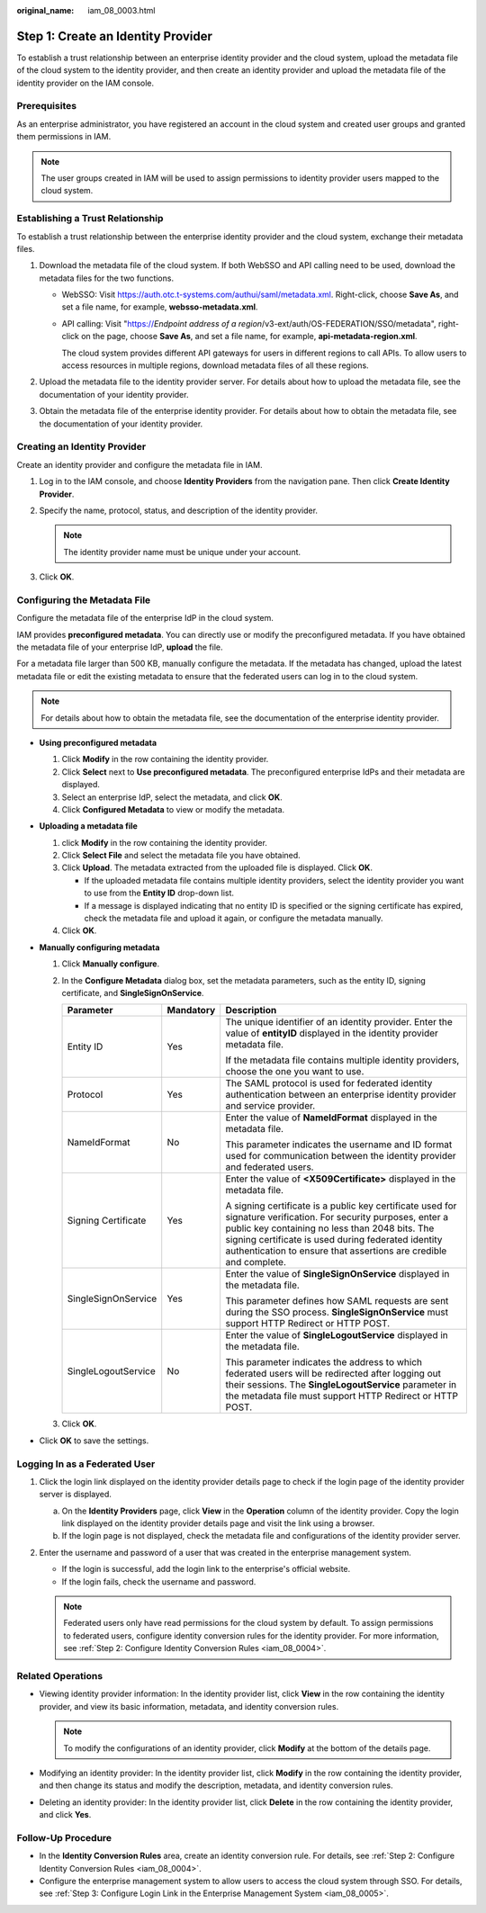 :original_name: iam_08_0003.html

.. _iam_08_0003:

Step 1: Create an Identity Provider
===================================

To establish a trust relationship between an enterprise identity provider and the cloud system, upload the metadata file of the cloud system to the identity provider, and then create an identity provider and upload the metadata file of the identity provider on the IAM console.

Prerequisites
-------------

As an enterprise administrator, you have registered an account in the cloud system and created user groups and granted them permissions in IAM.

.. note::

   The user groups created in IAM will be used to assign permissions to identity provider users mapped to the cloud system.

.. _iam_08_0003__section122531649172219:

Establishing a Trust Relationship
---------------------------------

To establish a trust relationship between the enterprise identity provider and the cloud system, exchange their metadata files.

#. Download the metadata file of the cloud system. If both WebSSO and API calling need to be used, download the metadata files for the two functions.

   -  WebSSO: Visit https://auth.otc.t-systems.com/authui/saml/metadata.xml. Right-click, choose **Save As**, and set a file name, for example, **websso-metadata.xml**.

   -  API calling: Visit "https://*Endpoint address of a region*/v3-ext/auth/OS-FEDERATION/SSO/metadata", right-click on the page, choose **Save As**, and set a file name, for example, **api-metadata-region.xml**.

      The cloud system provides different API gateways for users in different regions to call APIs. To allow users to access resources in multiple regions, download metadata files of all these regions.

#. Upload the metadata file to the identity provider server. For details about how to upload the metadata file, see the documentation of your identity provider.
#. Obtain the metadata file of the enterprise identity provider. For details about how to obtain the metadata file, see the documentation of your identity provider.

Creating an Identity Provider
-----------------------------

Create an identity provider and configure the metadata file in IAM.

#. Log in to the IAM console, and choose **Identity Providers** from the navigation pane. Then click **Create Identity Provider**.
#. Specify the name, protocol, status, and description of the identity provider.

   .. note::

      The identity provider name must be unique under your account.

#. Click **OK**.

Configuring the Metadata File
-----------------------------

Configure the metadata file of the enterprise IdP in the cloud system.

IAM provides **preconfigured metadata**. You can directly use or modify the preconfigured metadata. If you have obtained the metadata file of your enterprise IdP, **upload** the file.

For a metadata file larger than 500 KB, manually configure the metadata. If the metadata has changed, upload the latest metadata file or edit the existing metadata to ensure that the federated users can log in to the cloud system.

.. note::

   For details about how to obtain the metadata file, see the documentation of the enterprise identity provider.

-  **Using preconfigured metadata**

   #. Click **Modify** in the row containing the identity provider.
   #. Click **Select** next to **Use preconfigured metadata**. The preconfigured enterprise IdPs and their metadata are displayed.
   #. Select an enterprise IdP, select the metadata, and click **OK**.
   #. Click **Configured Metadata** to view or modify the metadata.

-  **Uploading a metadata file**

   #. click **Modify** in the row containing the identity provider.
   #. Click **Select File** and select the metadata file you have obtained.
   #. Click **Upload**. The metadata extracted from the uploaded file is displayed. Click **OK**.

      -  If the uploaded metadata file contains multiple identity providers, select the identity provider you want to use from the **Entity ID** drop-down list.
      -  If a message is displayed indicating that no entity ID is specified or the signing certificate has expired, check the metadata file and upload it again, or configure the metadata manually.

   #. Click **OK**.

-  **Manually configuring metadata**

   #. Click **Manually configure**.
   #. In the **Configure Metadata** dialog box, set the metadata parameters, such as the entity ID, signing certificate, and **SingleSignOnService**.

      +-----------------------+-----------------------+-----------------------------------------------------------------------------------------------------------------------------------------------------------------------------------------------------------------------------------------------------------------------------------------------+
      | Parameter             | Mandatory             | Description                                                                                                                                                                                                                                                                                   |
      +=======================+=======================+===============================================================================================================================================================================================================================================================================================+
      | Entity ID             | Yes                   | The unique identifier of an identity provider. Enter the value of **entityID** displayed in the identity provider metadata file.                                                                                                                                                              |
      |                       |                       |                                                                                                                                                                                                                                                                                               |
      |                       |                       | If the metadata file contains multiple identity providers, choose the one you want to use.                                                                                                                                                                                                    |
      +-----------------------+-----------------------+-----------------------------------------------------------------------------------------------------------------------------------------------------------------------------------------------------------------------------------------------------------------------------------------------+
      | Protocol              | Yes                   | The SAML protocol is used for federated identity authentication between an enterprise identity provider and service provider.                                                                                                                                                                 |
      +-----------------------+-----------------------+-----------------------------------------------------------------------------------------------------------------------------------------------------------------------------------------------------------------------------------------------------------------------------------------------+
      | NameIdFormat          | No                    | Enter the value of **NameIdFormat** displayed in the metadata file.                                                                                                                                                                                                                           |
      |                       |                       |                                                                                                                                                                                                                                                                                               |
      |                       |                       | This parameter indicates the username and ID format used for communication between the identity provider and federated users.                                                                                                                                                                 |
      +-----------------------+-----------------------+-----------------------------------------------------------------------------------------------------------------------------------------------------------------------------------------------------------------------------------------------------------------------------------------------+
      | Signing Certificate   | Yes                   | Enter the value of **<X509Certificate>** displayed in the metadata file.                                                                                                                                                                                                                      |
      |                       |                       |                                                                                                                                                                                                                                                                                               |
      |                       |                       | A signing certificate is a public key certificate used for signature verification. For security purposes, enter a public key containing no less than 2048 bits. The signing certificate is used during federated identity authentication to ensure that assertions are credible and complete. |
      +-----------------------+-----------------------+-----------------------------------------------------------------------------------------------------------------------------------------------------------------------------------------------------------------------------------------------------------------------------------------------+
      | SingleSignOnService   | Yes                   | Enter the value of **SingleSignOnService** displayed in the metadata file.                                                                                                                                                                                                                    |
      |                       |                       |                                                                                                                                                                                                                                                                                               |
      |                       |                       | This parameter defines how SAML requests are sent during the SSO process. **SingleSignOnService** must support HTTP Redirect or HTTP POST.                                                                                                                                                    |
      +-----------------------+-----------------------+-----------------------------------------------------------------------------------------------------------------------------------------------------------------------------------------------------------------------------------------------------------------------------------------------+
      | SingleLogoutService   | No                    | Enter the value of **SingleLogoutService** displayed in the metadata file.                                                                                                                                                                                                                    |
      |                       |                       |                                                                                                                                                                                                                                                                                               |
      |                       |                       | This parameter indicates the address to which federated users will be redirected after logging out their sessions. The **SingleLogoutService** parameter in the metadata file must support HTTP Redirect or HTTP POST.                                                                        |
      +-----------------------+-----------------------+-----------------------------------------------------------------------------------------------------------------------------------------------------------------------------------------------------------------------------------------------------------------------------------------------+

   #. Click **OK**.

-  Click **OK** to save the settings.

Logging In as a Federated User
------------------------------

#. Click the login link displayed on the identity provider details page to check if the login page of the identity provider server is displayed.

   a. On the **Identity Providers** page, click **View** in the **Operation** column of the identity provider. Copy the login link displayed on the identity provider details page and visit the link using a browser.
   b. If the login page is not displayed, check the metadata file and configurations of the identity provider server.

#. Enter the username and password of a user that was created in the enterprise management system.

   -  If the login is successful, add the login link to the enterprise's official website.
   -  If the login fails, check the username and password.

   .. note::

      Federated users only have read permissions for the cloud system by default. To assign permissions to federated users, configure identity conversion rules for the identity provider. For more information, see :ref:`Step 2: Configure Identity Conversion Rules <iam_08_0004>`.

Related Operations
------------------

-  Viewing identity provider information: In the identity provider list, click **View** in the row containing the identity provider, and view its basic information, metadata, and identity conversion rules.

   .. note::

      To modify the configurations of an identity provider, click **Modify** at the bottom of the details page.

-  Modifying an identity provider: In the identity provider list, click **Modify** in the row containing the identity provider, and then change its status and modify the description, metadata, and identity conversion rules.
-  Deleting an identity provider: In the identity provider list, click **Delete** in the row containing the identity provider, and click **Yes**.

Follow-Up Procedure
-------------------

-  In the **Identity Conversion Rules** area, create an identity conversion rule. For details, see :ref:`Step 2: Configure Identity Conversion Rules <iam_08_0004>`.
-  Configure the enterprise management system to allow users to access the cloud system through SSO. For details, see :ref:`Step 3: Configure Login Link in the Enterprise Management System <iam_08_0005>`.
